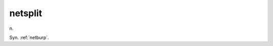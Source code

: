 .. _netsplit:

============================================================
netsplit
============================================================

n\.

Syn.
:ref:`netburp`\.

